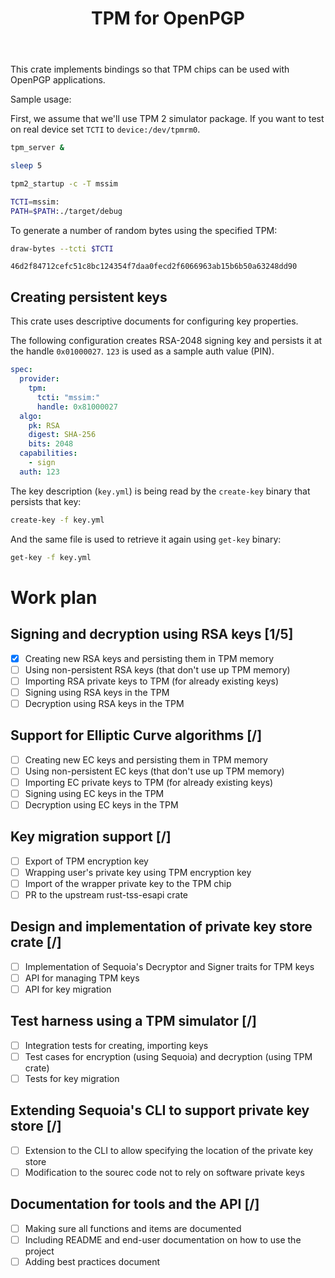 #+TITLE: TPM for OpenPGP
#+PROPERTY: header-args :tangle yes

This crate implements bindings so that TPM chips can be used with
OpenPGP applications.

Sample usage:

First, we assume that we'll use TPM 2 simulator package. If you want
to test on real device set ~TCTI~ to ~device:/dev/tpmrm0~.

#+begin_src sh
  tpm_server &
  
  sleep 5
  
  tpm2_startup -c -T mssim
  
  TCTI=mssim:
  PATH=$PATH:./target/debug
#+end_src

To generate a number of random bytes using the specified TPM:

#+begin_src sh :var TCTI="device:/dev/tpmrm0" PATH="./target/debug" :exports both
draw-bytes --tcti $TCTI
#+end_src

#+RESULTS:
: 46d2f84712cefc51c8bc124354f7daa0fecd2f6066963ab15b6b50a63248dd90

** Creating persistent keys

This crate uses descriptive documents for configuring key properties.

The following configuration creates RSA-2048 signing key and persists
it at the handle ~0x01000027~. ~123~ is used as a sample auth value (PIN).

#+BEGIN_SRC yaml :tangle key.yml
spec:
  provider:
    tpm:
      tcti: "mssim:"
      handle: 0x81000027
  algo:
    pk: RSA
    digest: SHA-256
    bits: 2048
  capabilities:
    - sign
  auth: 123
#+END_SRC

The key description (~key.yml~) is being read by the ~create-key~
binary that persists that key:

#+BEGIN_SRC sh
create-key -f key.yml
#+END_SRC

And the same file is used to retrieve it again using ~get-key~ binary:

#+BEGIN_SRC sh
get-key -f key.yml
#+END_SRC

* Work plan

** Signing and decryption using RSA keys [1/5]
  - [X] Creating new RSA keys and persisting them in TPM memory
  - [ ] Using non-persistent RSA keys (that don't use up TPM memory)
  - [ ] Importing RSA private keys to TPM (for already existing keys)
  - [ ] Signing using RSA keys in the TPM
  - [ ] Decryption using RSA keys in the TPM

** Support for Elliptic Curve algorithms [/]
  - [ ] Creating new EC keys and persisting them in TPM memory
  - [ ] Using non-persistent EC keys (that don't use up TPM memory)
  - [ ] Importing EC private keys to TPM (for already existing keys)
  - [ ] Signing using EC keys in the TPM
  - [ ] Decryption using EC keys in the TPM

** Key migration support [/]
  - [ ] Export of TPM encryption key
  - [ ] Wrapping user's private key using TPM encryption key
  - [ ] Import of the wrapper private key to the TPM chip
  - [ ] PR to the upstream rust-tss-esapi crate

** Design and implementation of private key store crate [/]
  - [ ] Implementation of Sequoia's Decryptor and Signer traits for TPM keys
  - [ ] API for managing TPM keys
  - [ ] API for key migration

** Test harness using a TPM simulator [/]
  - [ ] Integration tests for creating, importing keys
  - [ ] Test cases for encryption (using Sequoia) and decryption (using TPM crate)
  - [ ] Tests for key migration

** Extending Sequoia's CLI to support private key store [/]
  - [ ] Extension to the CLI to allow specifying the location of the private key store
  - [ ] Modification to the sourec code not to rely on software private keys
 
** Documentation for tools and the API [/]
  - [ ] Making sure all functions and items are documented
  - [ ] Including README and end-user documentation on how to use the project
  - [ ] Adding best practices document
